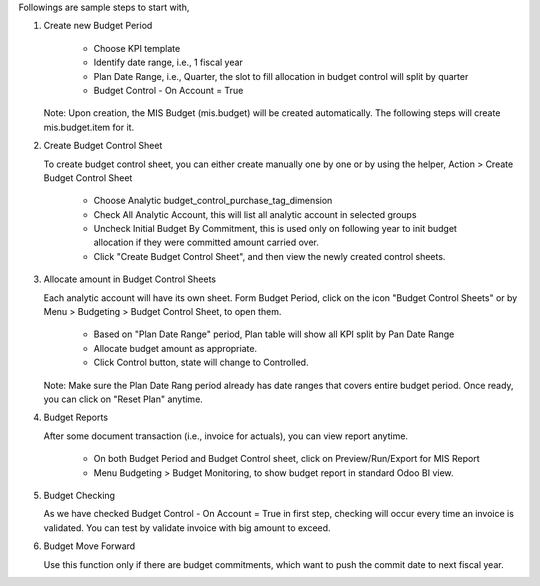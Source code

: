 Followings are sample steps to start with,

1. Create new Budget Period

    - Choose KPI template
    - Identify date range, i.e., 1 fiscal year
    - Plan Date Range, i.e., Quarter, the slot to fill allocation in budget control will split by quarter
    - Budget Control - On Account = True

   Note: Upon creation, the MIS Budget (mis.budget) will be created automatically.
   The following steps will create mis.budget.item for it.

2. Create Budget Control Sheet

   To create budget control sheet, you can either create manually one by one or by using the helper,
   Action > Create Budget Control Sheet

    - Choose Analytic budget_control_purchase_tag_dimension
    - Check All Analytic Account, this will list all analytic account in selected groups
    - Uncheck Initial Budget By Commitment, this is used only on following year to
      init budget allocation if they were committed amount carried over.
    - Click "Create Budget Control Sheet", and then view the newly created control sheets.

3. Allocate amount in Budget Control Sheets

   Each analytic account will have its own sheet. Form Budget Period, click on the
   icon "Budget Control Sheets" or by Menu > Budgeting > Budget Control Sheet, to open them.

    - Based on "Plan Date Range" period, Plan table will show all KPI split by Pan Date Range
    - Allocate budget amount as appropriate.
    - Click Control button, state will change to Controlled.

   Note: Make sure the Plan Date Rang period already has date ranges that covers entire budget period.
   Once ready, you can click on "Reset Plan" anytime.

4. Budget Reports

   After some document transaction (i.e., invoice for actuals), you can view report anytime.

    - On both Budget Period and Budget Control sheet, click on Preview/Run/Export for MIS Report
    - Menu Budgeting > Budget Monitoring, to show budget report in standard Odoo BI view.

5. Budget Checking

   As we have checked Budget Control - On Account = True in first step, checking will occur
   every time an invoice is validated. You can test by validate invoice with big amount to exceed.

6. Budget Move Forward

   Use this function only if there are budget commitments, which want to push the commit date to next fiscal year.
